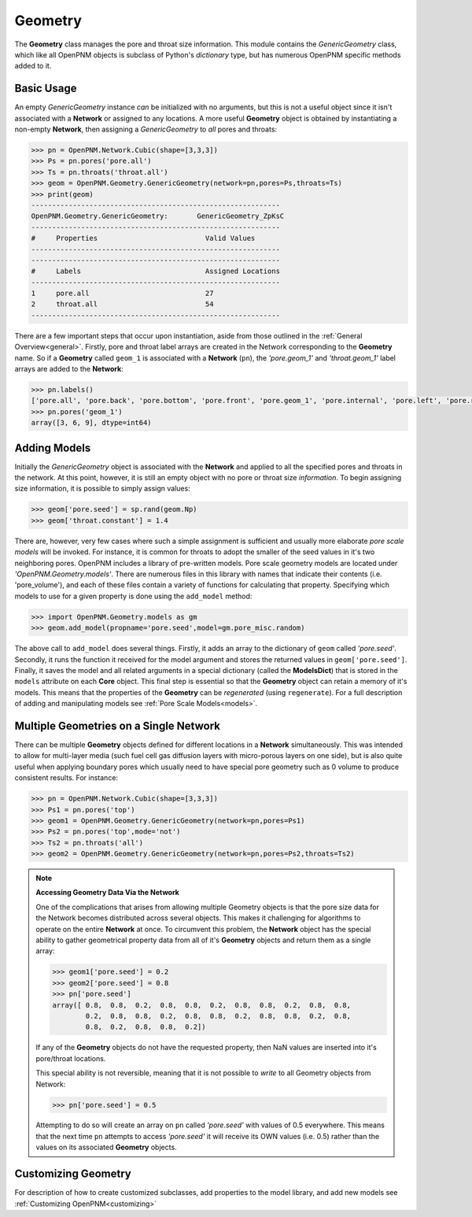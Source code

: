 .. _geometry:

===============================================================================
Geometry
===============================================================================
The **Geometry** class manages the pore and throat size information.  This module contains the *GenericGeometry* class, which like all OpenPNM objects is subclass of Python's *dictionary* type, but has numerous OpenPNM specific methods added to it.  

+++++++++++++++++++++++++++++++++++++++++++++++++++++++++++++++++++++++++++++++
Basic Usage
+++++++++++++++++++++++++++++++++++++++++++++++++++++++++++++++++++++++++++++++
An empty *GenericGeometry* instance *can* be initialized with no arguments, but this is not a useful object since it isn't associated with a **Network** or assigned to any locations.  A more useful **Geometry** object is obtained by instantiating a non-empty **Network**, then assigning a *GenericGeometry* to *all* pores and throats:

.. code-block:: python

	>>> pn = OpenPNM.Network.Cubic(shape=[3,3,3])
	>>> Ps = pn.pores('pore.all')
	>>> Ts = pn.throats('throat.all')
	>>> geom = OpenPNM.Geometry.GenericGeometry(network=pn,pores=Ps,throats=Ts)
	>>> print(geom)
	------------------------------------------------------------
	OpenPNM.Geometry.GenericGeometry: 	GenericGeometry_ZpKsC
	------------------------------------------------------------
	#     Properties                          Valid Values
	------------------------------------------------------------
	------------------------------------------------------------
	#     Labels                              Assigned Locations
	------------------------------------------------------------
	1     pore.all                            27        
	2     throat.all                          54        
	------------------------------------------------------------

There are a few important steps that occur upon instantiation, aside from those outlined in the :ref:`General Overview<general>`. Firstly, pore and throat label arrays are created in the Network corresponding to the **Geometry** name.  So if a **Geometry** called ``geom_1`` is associated with a **Network** (``pn``), the *'pore.geom_1'* and *'throat.geom_1'* label arrays are added to the **Network**:

.. code-block:: python

	>>> pn.labels()
	['pore.all', 'pore.back', 'pore.bottom', 'pore.front', 'pore.geom_1', 'pore.internal', 'pore.left', 'pore.right', 'pore.top', 'throat.all', 'throat.geom_1']
	>>> pn.pores('geom_1')
	array([3, 6, 9], dtype=int64)

+++++++++++++++++++++++++++++++++++++++++++++++++++++++++++++++++++++++++++++++
Adding Models
+++++++++++++++++++++++++++++++++++++++++++++++++++++++++++++++++++++++++++++++
Initially the *GenericGeometry* object is associated with the **Network** and applied to all the specified pores and throats in the network.  At this point, however, it is still an empty object with no pore or throat size *information*. To begin assigning size information, it is possible to simply assign values:

>>> geom['pore.seed'] = sp.rand(geom.Np)
>>> geom['throat.constant'] = 1.4

There are, however, very few cases where such a simple assignment is sufficient and usually more elaborate *pore scale models* will be invoked.  For instance, it is common for throats to adopt the smaller of the seed values in it's two neighboring pores.  OpenPNM includes a library of pre-written models.  Pore scale geometry models are located under *'OpenPNM.Geometry.models'*.  There are numerous files in this library with names that indicate their contents (i.e. 'pore_volume'), and each of these files contain a variety of functions for calculating that property.  Specifying which models to use for a given property is done using the ``add_model`` method:

>>> import OpenPNM.Geometry.models as gm
>>> geom.add_model(propname='pore.seed',model=gm.pore_misc.random)

The above call to ``add_model`` does several things.  Firstly, it adds an array to the dictionary of ``geom`` called *'pore.seed'*.  Secondly, it runs the function it received for the model argument and stores the returned values in ``geom['pore.seed']``.  Finally, it saves the model and all related arguments in a special dictionary (called the **ModelsDict**) that is stored in the ``models`` attribute on each **Core** object.  This final step is essential so that the **Geometry** object can retain a memory of it's models.  This means that the properties of the **Geometry** can be *regenerated* (using ``regenerate``).  For a full description of adding and manipulating models see :ref:`Pore Scale Models<models>`.
	
+++++++++++++++++++++++++++++++++++++++++++++++++++++++++++++++++++++++++++++++
Multiple Geometries on a Single Network
+++++++++++++++++++++++++++++++++++++++++++++++++++++++++++++++++++++++++++++++
There can be multiple **Geometry** objects defined for different locations in a **Network** simultaneously.  This was intended to allow for multi-layer media (such fuel cell gas diffusion layers with micro-porous layers on one side), but is also quite useful when applying boundary pores which usually need to have special pore geometry such as 0 volume to produce consistent results.  For instance:

>>> pn = OpenPNM.Network.Cubic(shape=[3,3,3])
>>> Ps1 = pn.pores('top')
>>> geom1 = OpenPNM.Geometry.GenericGeometry(network=pn,pores=Ps1)
>>> Ps2 = pn.pores('top',mode='not')
>>> Ts2 = pn.throats('all')
>>> geom2 = OpenPNM.Geometry.GenericGeometry(network=pn,pores=Ps2,throats=Ts2)

.. note:: **Accessing Geometry Data Via the Network**

    One of the complications that arises from allowing multiple Geometry objects is that the pore size data for the Network becomes distributed across several objects.  This makes it challenging for algorithms to operate on the entire **Network** at once.  To circumvent this problem, the **Network** object has the special ability to gather geometrical property data from all of it's **Geometry** objects and return them as a single array:

    >>> geom1['pore.seed'] = 0.2
    >>> geom2['pore.seed'] = 0.8
    >>> pn['pore.seed']
    array([ 0.8,  0.8,  0.2,  0.8,  0.8,  0.2,  0.8,  0.8,  0.2,  0.8,  0.8,
            0.2,  0.8,  0.8,  0.2,  0.8,  0.8,  0.2,  0.8,  0.8,  0.2,  0.8,
            0.8,  0.2,  0.8,  0.8,  0.2])

    If any of the **Geometry** objects do not have the requested property, then NaN values are inserted into it's pore/throat locations.  
    
    This special ability is not reversible, meaning that it is not possible to *write* to all Geometry objects from Network:
    
    >>> pn['pore.seed'] = 0.5

    Attempting to do so will create an array on ``pn`` called *'pore.seed'* with values of 0.5 everywhere.  This means that the next time ``pn`` attempts to access *'pore.seed'* it will receive its OWN values (i.e. 0.5) rather than the values on its associated **Geometry** objects.  
		
+++++++++++++++++++++++++++++++++++++++++++++++++++++++++++++++++++++++++++++++
Customizing Geometry
+++++++++++++++++++++++++++++++++++++++++++++++++++++++++++++++++++++++++++++++
For description of how to create customized subclasses, add properties to the model library, and add new models see :ref:`Customizing OpenPNM<customizing>`











